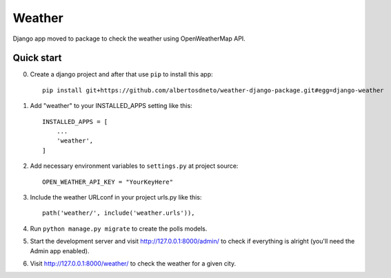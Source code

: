=====
Weather
=====

Django app moved to package to check the weather using OpenWeatherMap API.


Quick start
-----------

0. Create a django project and after that use ``pip`` to install this app::

    pip install git+https://github.com/albertosdneto/weather-django-package.git#egg=django-weather


1. Add "weather" to your INSTALLED_APPS setting like this::

    INSTALLED_APPS = [
        ...
        'weather',
    ]


2. Add necessary environment variables to ``settings.py`` at project source::

    OPEN_WEATHER_API_KEY = "YourKeyHere"

3. Include the weather URLconf in your project urls.py like this::

    path('weather/', include('weather.urls')),

4. Run ``python manage.py migrate`` to create the polls models.

5. Start the development server and visit http://127.0.0.1:8000/admin/
   to check if everything is alright (you'll need the Admin app enabled).

6. Visit http://127.0.0.1:8000/weather/ to check the weather for a given city.
